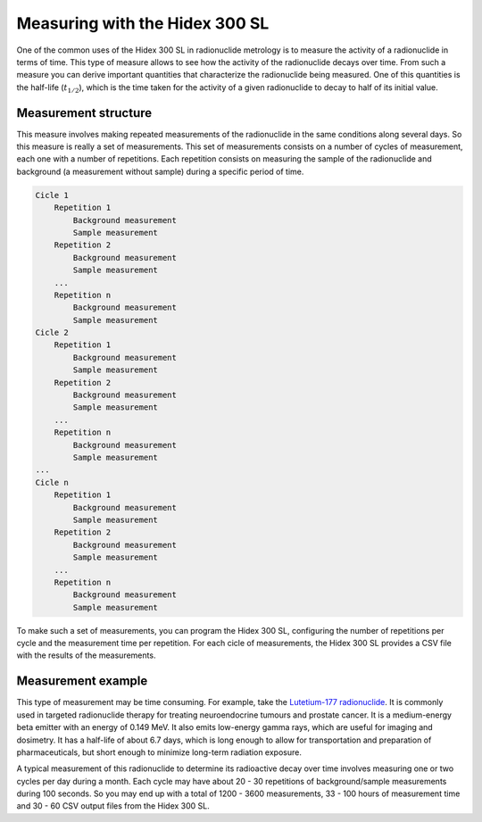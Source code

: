 Measuring with the Hidex 300 SL
===============================

One of the common uses of the Hidex 300 SL in radionuclide metrology
is to measure the activity of a radionuclide in terms of time.
This type of measure allows to see how the activity of the radionuclide decays over time.
From such a measure you can derive important quantities that characterize the radionuclide being measured.
One of this quantities is the half-life (:math:`t_{1/2}`),
which is the time taken for the activity of a given radionuclide to decay to half of its initial value.

Measurement structure
---------------------

This measure involves making repeated measurements of the radionuclide in the same conditions along several days.
So this measure is really a set of measurements.
This set of measurements consists on a number of cycles of measurement, each one with a number of repetitions.
Each repetition consists on measuring the sample of the radionuclide and background (a measurement without sample)
during a specific period of time.

.. code-block::

    Cicle 1
        Repetition 1
            Background measurement
            Sample measurement
        Repetition 2
            Background measurement
            Sample measurement
        ...
        Repetition n
            Background measurement
            Sample measurement
    Cicle 2
        Repetition 1
            Background measurement
            Sample measurement
        Repetition 2
            Background measurement
            Sample measurement
        ...
        Repetition n
            Background measurement
            Sample measurement
    ...
    Cicle n
        Repetition 1
            Background measurement
            Sample measurement
        Repetition 2
            Background measurement
            Sample measurement
        ...
        Repetition n
            Background measurement
            Sample measurement

To make such a set of measurements, you can program the Hidex 300 SL,
configuring the number of repetitions per cycle and the measurement time per repetition.
For each cicle of measurements, the Hidex 300 SL provides a CSV file with the results of the measurements.

Measurement example
-------------------

This type of measurement may be time consuming. For example, take the
`Lutetium-177 radionuclide <https://www.advancingnuclearmedicine.com/knowledgebase/nuclear-medicine-facts/lutetium-177>`_.
It is commonly used in targeted radionuclide therapy for treating neuroendocrine tumours and prostate cancer.
It is a medium-energy beta emitter with an energy of 0.149 MeV.
It also emits low-energy gamma rays, which are useful for imaging and dosimetry.
It has a half-life of about 6.7 days, which is long enough to allow for transportation and preparation of
pharmaceuticals, but short enough to minimize long-term radiation exposure.

A typical measurement of this radionuclide to determine its radioactive decay over time
involves measuring one or two cycles per day during a month.
Each cycle may have about 20 - 30 repetitions of background/sample measurements during 100 seconds.
So you may end up with a total of 1200 - 3600 measurements,
33 - 100 hours of measurement time
and 30 - 60 CSV output files from the Hidex 300 SL.
